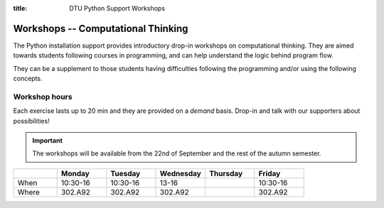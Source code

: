 :title: DTU Python Support Workshops


.. _workshops:

Workshops -- Computational Thinking
===================================


The Python installation support provides introductory drop-in workshops
on computational thinking. They are aimed towards students following courses
in programming, and can help understand the logic behind program flow.

They can be a supplement to those students having difficulties following
the programming and/or using the following concepts.

.. grid:: 1 1 1 2
   :gutter: 1

   .. grid-item-card:: :fas:`x` -- Variables

      Understanding how variables gets (re-)assigned.
      A dive into lists and how they can be manipulated and
      reordered to ones liking.

   .. grid-item-card:: :fas:`not-equal` -- Conditionals

      Conditionals are used throughout :code:`if` statements
      to control program flow. There will be focus on how
      they influence the execution and how one should utilize
      them, critically.

   .. grid-item-card:: :fas:`repeat` -- Loops

      Understanding loops enables code flow that repeats
      sections; either a set number of times or repeated based
      on some criteria.

   .. grid-item-card:: :fas:`diagram-project` -- Functions

      Splitting code into functions can greatly ease understanding
      complex functions. Here focus will be on understanding
      how functions work and how they can aid in the program
      logic.


.. _workshops-hours:

--------------
Workshop hours
--------------

Each exercise lasts up to 20 min and they are provided on a *demand*
basis. Drop-in and talk with our supporters about possibilities!


.. important::

   The workshops will be available from the 22nd of September and
   the rest of the autumn semester.


.. list-table::
   :widths: 15 17 17 17 17 17
   :header-rows: 1

   * -
     - Monday
     - Tuesday
     - Wednesday
     - Thursday
     - Friday
   * - When
     - 10:30-16
     - 10:30-16
     - 13-16
     -
     - 10:30-16
   * - Where
     - 302.A92
     - 302.A92
     - 302.A92
     -
     - 302.A92

